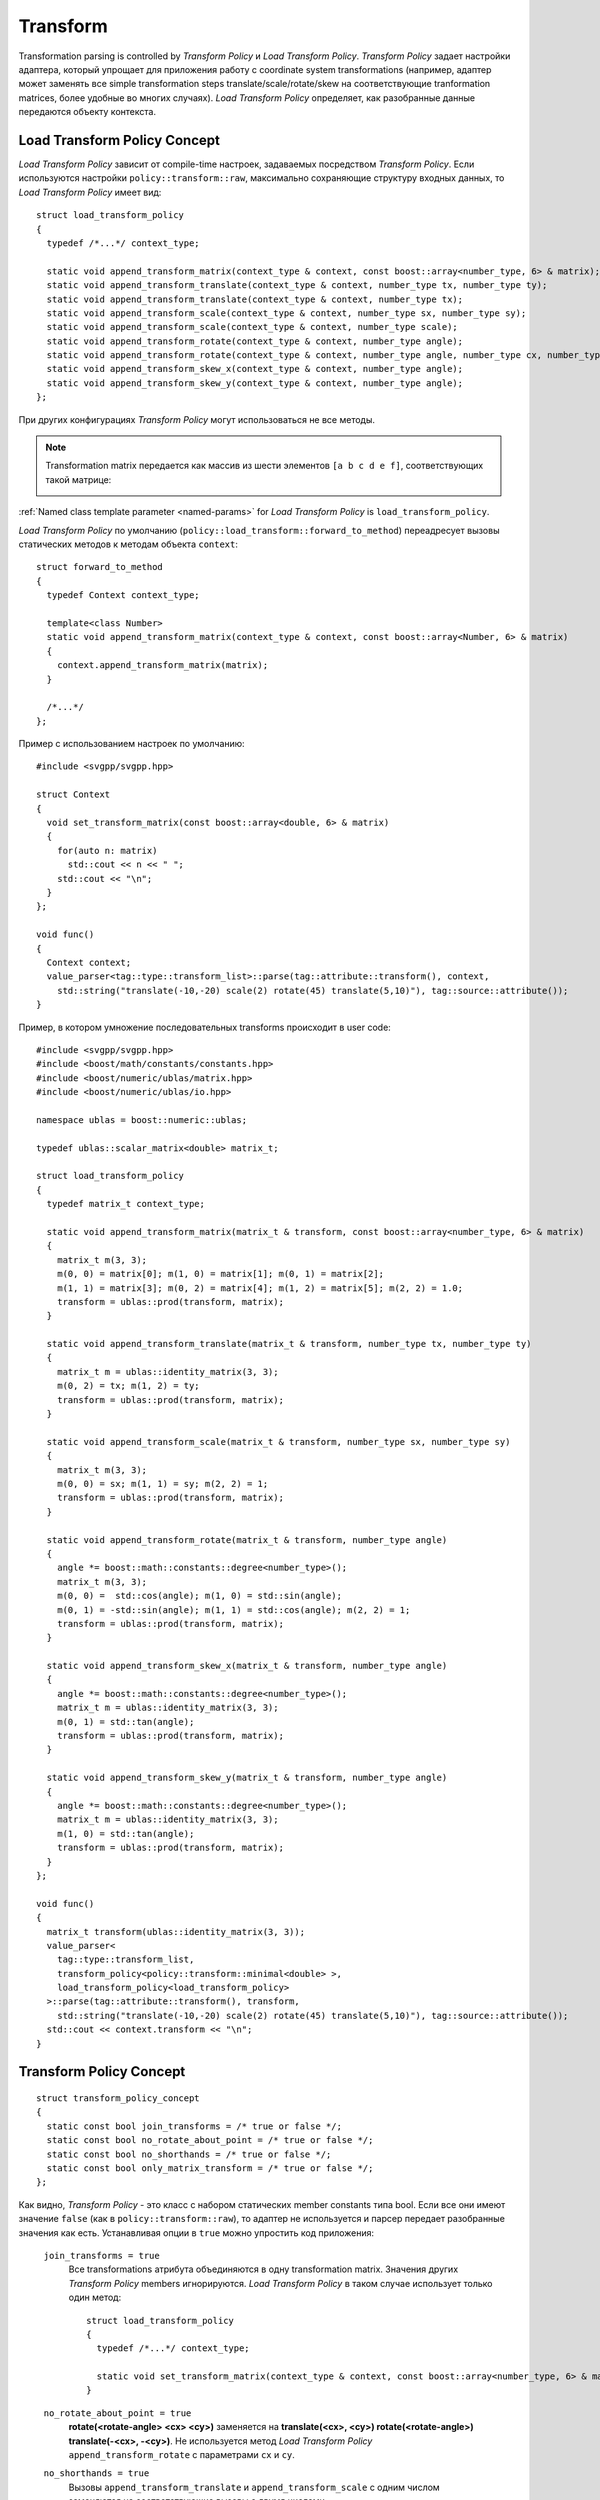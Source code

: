 .. _transform-section:

Transform 
=================

Transformation parsing is controlled by *Transform Policy* и *Load Transform Policy*. *Transform Policy* задает настройки адаптера, 
который упрощает для приложения работу с coordinate system transformations (например, адаптер может 
заменять все simple transformation steps translate/scale/rotate/skew на соответствующие tranformation matrices, более удобные
во многих случаях). *Load Transform Policy* определяет, как разобранные данные передаются объекту контекста.


Load Transform Policy Concept
^^^^^^^^^^^^^^^^^^^^^^^^^^^^^^^

*Load Transform Policy* зависит от compile-time настроек, задаваемых посредством *Transform Policy*. 
Если используются настройки ``policy::transform::raw``, максимально сохраняющие структуру входных данных, 
то *Load Transform Policy* имеет вид::

  struct load_transform_policy
  {
    typedef /*...*/ context_type; 

    static void append_transform_matrix(context_type & context, const boost::array<number_type, 6> & matrix);
    static void append_transform_translate(context_type & context, number_type tx, number_type ty);
    static void append_transform_translate(context_type & context, number_type tx);
    static void append_transform_scale(context_type & context, number_type sx, number_type sy);
    static void append_transform_scale(context_type & context, number_type scale);
    static void append_transform_rotate(context_type & context, number_type angle);
    static void append_transform_rotate(context_type & context, number_type angle, number_type cx, number_type cy);
    static void append_transform_skew_x(context_type & context, number_type angle);
    static void append_transform_skew_y(context_type & context, number_type angle);
  };

При других конфигурациях *Transform Policy* могут использоваться не все методы. 

.. note::
  Transformation matrix передается как массив из шести элементов ``[a b c d e f]``, соответствующих
  такой матрице:

  .. image:: http://www.w3.org/TR/SVG11/images/coords/Matrix.png

:ref:`Named class template parameter <named-params>` for *Load Transform Policy* is ``load_transform_policy``.

*Load Transform Policy* по умолчанию (``policy::load_transform::forward_to_method``) переадресует вызовы статических методов 
к методам объекта ``context``::

  struct forward_to_method
  {
    typedef Context context_type; 

    template<class Number>
    static void append_transform_matrix(context_type & context, const boost::array<Number, 6> & matrix)
    {
      context.append_transform_matrix(matrix);
    }

    /*...*/
  };

Пример с использованием настроек по умолчанию::
  
  #include <svgpp/svgpp.hpp>

  struct Context
  {
    void set_transform_matrix(const boost::array<double, 6> & matrix)
    {
      for(auto n: matrix)
        std::cout << n << " ";
      std::cout << "\n";
    }
  };

  void func()
  {
    Context context;
    value_parser<tag::type::transform_list>::parse(tag::attribute::transform(), context, 
      std::string("translate(-10,-20) scale(2) rotate(45) translate(5,10)"), tag::source::attribute());
  }

Пример, в котором умножение последовательных transforms происходит в user code::

  #include <svgpp/svgpp.hpp>
  #include <boost/math/constants/constants.hpp>
  #include <boost/numeric/ublas/matrix.hpp>
  #include <boost/numeric/ublas/io.hpp>

  namespace ublas = boost::numeric::ublas;

  typedef ublas::scalar_matrix<double> matrix_t;

  struct load_transform_policy
  {
    typedef matrix_t context_type;

    static void append_transform_matrix(matrix_t & transform, const boost::array<number_type, 6> & matrix)
    {
      matrix_t m(3, 3);
      m(0, 0) = matrix[0]; m(1, 0) = matrix[1]; m(0, 1) = matrix[2]; 
      m(1, 1) = matrix[3]; m(0, 2) = matrix[4]; m(1, 2) = matrix[5]; m(2, 2) = 1.0;
      transform = ublas::prod(transform, matrix);
    }

    static void append_transform_translate(matrix_t & transform, number_type tx, number_type ty)
    {
      matrix_t m = ublas::identity_matrix(3, 3);
      m(0, 2) = tx; m(1, 2) = ty; 
      transform = ublas::prod(transform, matrix);
    }

    static void append_transform_scale(matrix_t & transform, number_type sx, number_type sy)
    {
      matrix_t m(3, 3);
      m(0, 0) = sx; m(1, 1) = sy; m(2, 2) = 1; 
      transform = ublas::prod(transform, matrix);
    }

    static void append_transform_rotate(matrix_t & transform, number_type angle)
    {
      angle *= boost::math::constants::degree<number_type>();
      matrix_t m(3, 3);
      m(0, 0) =  std::cos(angle); m(1, 0) = std::sin(angle); 
      m(0, 1) = -std::sin(angle); m(1, 1) = std::cos(angle); m(2, 2) = 1; 
      transform = ublas::prod(transform, matrix);
    }

    static void append_transform_skew_x(matrix_t & transform, number_type angle)
    {
      angle *= boost::math::constants::degree<number_type>();
      matrix_t m = ublas::identity_matrix(3, 3);
      m(0, 1) = std::tan(angle);
      transform = ublas::prod(transform, matrix);
    }

    static void append_transform_skew_y(matrix_t & transform, number_type angle)
    {
      angle *= boost::math::constants::degree<number_type>();
      matrix_t m = ublas::identity_matrix(3, 3);
      m(1, 0) = std::tan(angle);
      transform = ublas::prod(transform, matrix);
    }
  };

  void func()
  {
    matrix_t transform(ublas::identity_matrix(3, 3));
    value_parser<
      tag::type::transform_list,
      transform_policy<policy::transform::minimal<double> >,
      load_transform_policy<load_transform_policy>
    >::parse(tag::attribute::transform(), transform, 
      std::string("translate(-10,-20) scale(2) rotate(45) translate(5,10)"), tag::source::attribute());
    std::cout << context.transform << "\n";
  }


Transform Policy Concept
^^^^^^^^^^^^^^^^^^^^^^^^^^^

::

  struct transform_policy_concept
  {
    static const bool join_transforms = /* true or false */;
    static const bool no_rotate_about_point = /* true or false */;
    static const bool no_shorthands = /* true or false */; 
    static const bool only_matrix_transform = /* true or false */;
  };

Как видно, *Transform Policy* - это класс с набором статических member constants типа bool. Если все они имеют значение ``false``
(как в ``policy::transform::raw``), то адаптер не используется и парсер передает разобранные значения как есть. Устанавливая опции в 
``true`` можно упростить код приложения:

  ``join_transforms = true``
    Все transformations атрибута объединяются в одну transformation matrix. Значения других *Transform Policy* members 
    игнорируются. *Load Transform Policy* в таком случае использует только один метод::

      struct load_transform_policy
      {
        typedef /*...*/ context_type; 

        static void set_transform_matrix(context_type & context, const boost::array<number_type, 6> & matrix);
      }

  ``no_rotate_about_point = true``
    **rotate(<rotate-angle> <cx> <cy>)** заменяется на **translate(<cx>, <cy>) rotate(<rotate-angle>) translate(-<cx>, -<cy>)**.
    Не используется метод *Load Transform Policy* ``append_transform_rotate`` с параметрами ``cx`` и ``cy``.

  ``no_shorthands = true``
    Вызовы ``append_transform_translate`` и ``append_transform_scale`` с одним числом заменяются на соответствующие
    вызовы с двумя числами.

  ``only_matrix_transform = true``
    Каждый transformation step преобразуется в соответствующих вызов ``append_transform_matrix``. Соответственно,
    используется только этот метод *Load Transform Policy*.

В файле ``svgpp/policy/transform.hpp`` определены несколько predefined вариантов *Transform Policy*. Используемый по умолчанию
``policy::transform::matrix`` устанавливает ``join_transforms = true``.

:ref:`Named class template parameter <named-params>` for *Transform Policy* is ``transform_policy``.